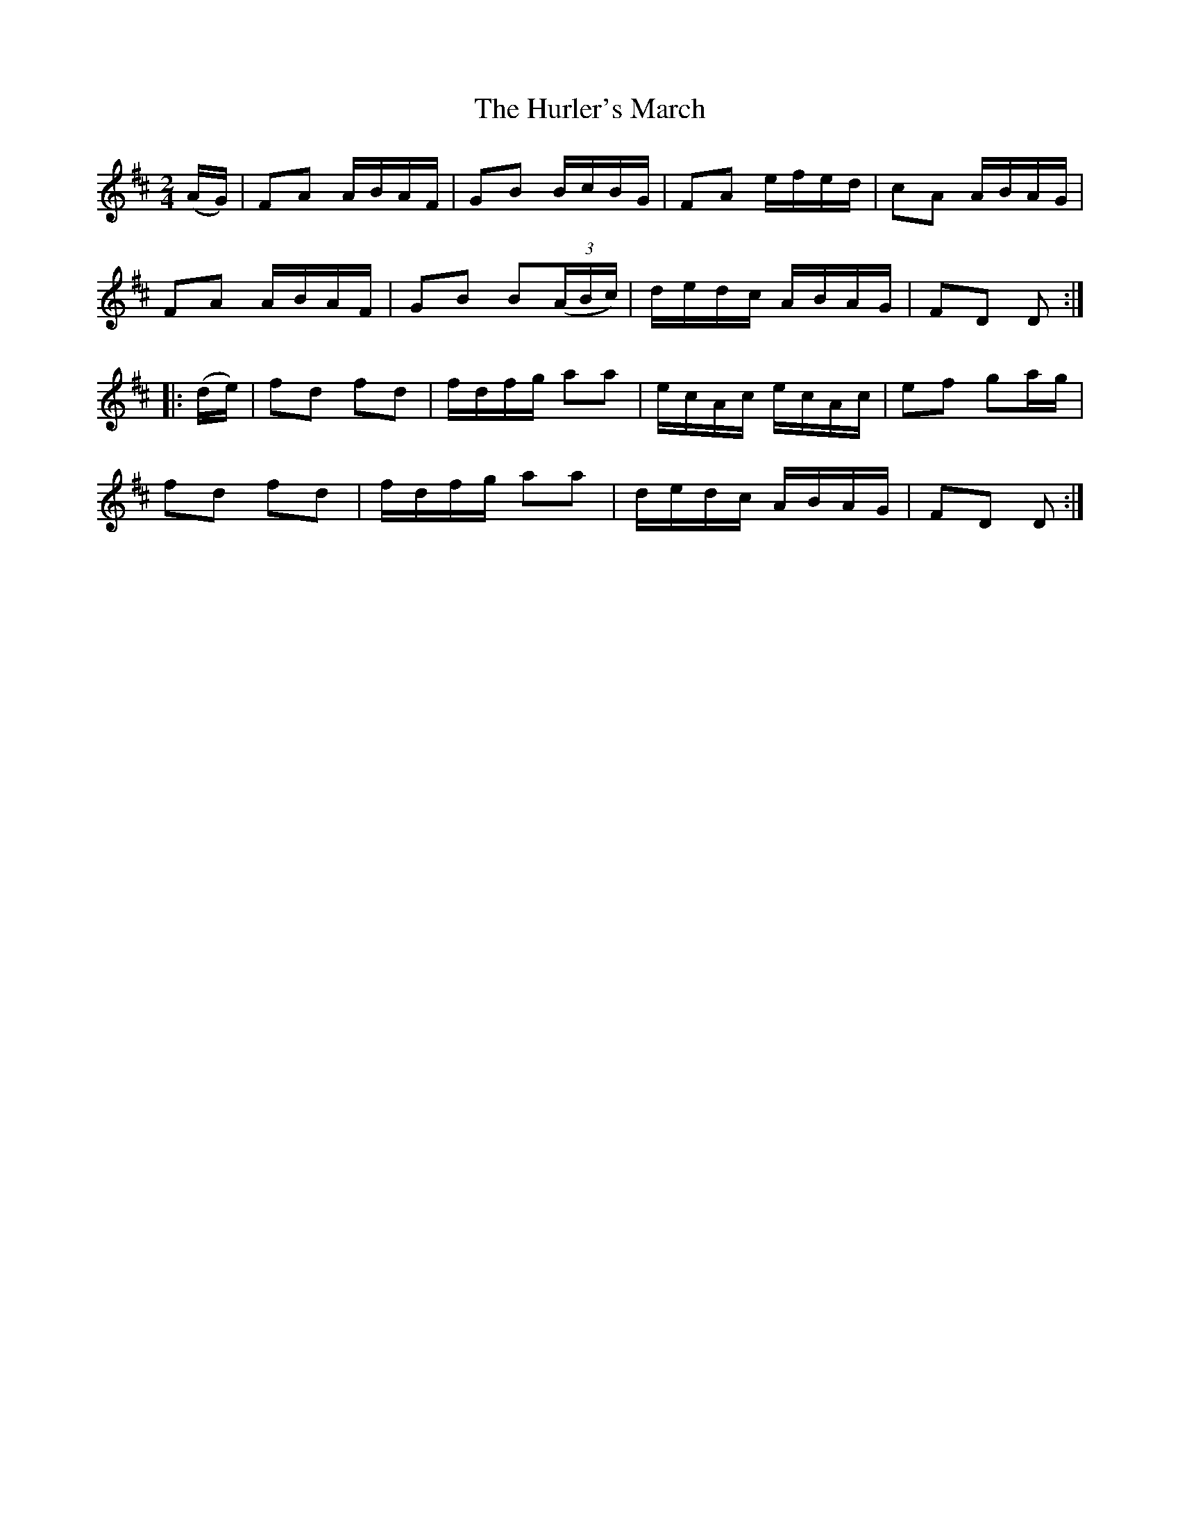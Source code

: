 X:1805
T:The Hurler's March
M:2/4
L:1/16
B:O'Neill's 1805
N:"collected by F. O'Neill"
K:D
   (AG) | F2A2 ABAF | G2B2   BcBG    | F2A2 efed | c2A2 ABAG |
          F2A2 ABAF | G2B2 B2((3ABc) | dedc ABAG | F2D2 D2  :|
|: (de) | f2d2 f2d2 | fdfg   a2a2    | ecAc ecAc | e2f2 g2ag |
          f2d2 f2d2 | fdfg   a2a2    | dedc ABAG | F2D2 D2  :|
